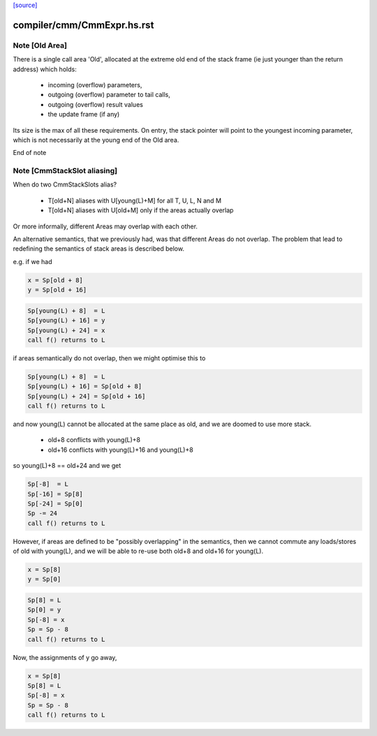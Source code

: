 `[source] <https://gitlab.haskell.org/ghc/ghc/tree/master/compiler/cmm/CmmExpr.hs>`_

====================
compiler/cmm/CmmExpr.hs.rst
====================

Note [Old Area]
~~~~~~~~~~~~~~~~~~
There is a single call area 'Old', allocated at the extreme old
end of the stack frame (ie just younger than the return address)
which holds:
  * incoming (overflow) parameters,
  * outgoing (overflow) parameter to tail calls,
  * outgoing (overflow) result values
  * the update frame (if any)

Its size is the max of all these requirements.  On entry, the stack
pointer will point to the youngest incoming parameter, which is not
necessarily at the young end of the Old area.

End of note 


Note [CmmStackSlot aliasing]
~~~~~~~~~~~~~~~~~~~~~~~~~~~~~~~
When do two CmmStackSlots alias?

 - T[old+N] aliases with U[young(L)+M] for all T, U, L, N and M
 - T[old+N] aliases with U[old+M] only if the areas actually overlap

Or more informally, different Areas may overlap with each other.

An alternative semantics, that we previously had, was that different
Areas do not overlap.  The problem that lead to redefining the
semantics of stack areas is described below.

e.g. if we had

.. code-block:: haskell

    x = Sp[old + 8]
    y = Sp[old + 16]

.. code-block:: haskell

    Sp[young(L) + 8]  = L
    Sp[young(L) + 16] = y
    Sp[young(L) + 24] = x
    call f() returns to L

if areas semantically do not overlap, then we might optimise this to

.. code-block:: haskell

    Sp[young(L) + 8]  = L
    Sp[young(L) + 16] = Sp[old + 8]
    Sp[young(L) + 24] = Sp[old + 16]
    call f() returns to L

and now young(L) cannot be allocated at the same place as old, and we
are doomed to use more stack.

  - old+8  conflicts with young(L)+8
  - old+16 conflicts with young(L)+16 and young(L)+8

so young(L)+8 == old+24 and we get

.. code-block:: haskell

    Sp[-8]  = L
    Sp[-16] = Sp[8]
    Sp[-24] = Sp[0]
    Sp -= 24
    call f() returns to L

However, if areas are defined to be "possibly overlapping" in the
semantics, then we cannot commute any loads/stores of old with
young(L), and we will be able to re-use both old+8 and old+16 for
young(L).

.. code-block:: haskell

    x = Sp[8]
    y = Sp[0]

.. code-block:: haskell

    Sp[8] = L
    Sp[0] = y
    Sp[-8] = x
    Sp = Sp - 8
    call f() returns to L

Now, the assignments of y go away,

.. code-block:: haskell

    x = Sp[8]
    Sp[8] = L
    Sp[-8] = x
    Sp = Sp - 8
    call f() returns to L

